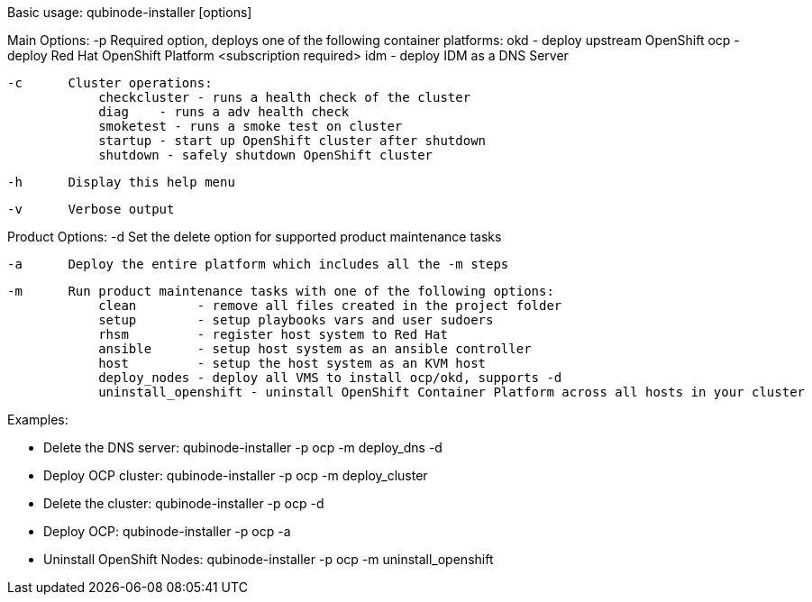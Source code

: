 Basic usage: qubinode-installer [options]

Main Options:
    -p      Required option, deploys one of the following container platforms:
                okd - deploy upstream OpenShift
                ocp - deploy Red Hat OpenShift Platform <subscription required>
                idm - deploy IDM as a DNS Server

    -c      Cluster operations:
                checkcluster - runs a health check of the cluster
                diag    - runs a adv health check
                smoketest - runs a smoke test on cluster
                startup - start up OpenShift cluster after shutdown
                shutdown - safely shutdown OpenShift cluster

    -h      Display this help menu

    -v      Verbose output

Product Options:
    -d      Set the delete option for supported product maintenance tasks

    -a      Deploy the entire platform which includes all the -m steps

    -m      Run product maintenance tasks with one of the following options:
                clean        - remove all files created in the project folder
                setup        - setup playbooks vars and user sudoers
                rhsm         - register host system to Red Hat
                ansible      - setup host system as an ansible controller
                host         - setup the host system as an KVM host
                deploy_nodes - deploy all VMS to install ocp/okd, supports -d
                uninstall_openshift - uninstall OpenShift Container Platform across all hosts in your cluster

Examples:

  * Delete the DNS server: qubinode-installer -p ocp -m deploy_dns -d

  * Deploy OCP cluster: qubinode-installer -p ocp -m deploy_cluster

  * Delete the cluster: qubinode-installer -p ocp -d

  * Deploy OCP: qubinode-installer -p ocp -a

  * Uninstall OpenShift Nodes: qubinode-installer -p ocp -m uninstall_openshift
